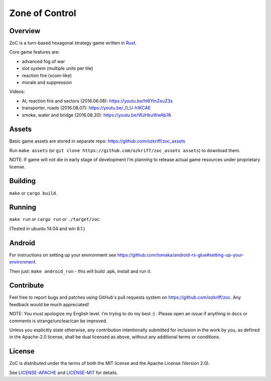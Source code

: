 
Zone of Control
===============

|license|_
|travis-ci|_
|appveyor-ci|_
|dependency-ci|_
|gitter|_
|backhub|_


Overview
--------

ZoC is a turn-based hexagonal strategy game written in Rust_.

Core game features are:

- advanced fog of war
- slot system (multiple units per tile)
- reaction fire (xcom-like)
- morale and suppression

.. image:: http://i.imgur.com/gZeJJGM.png

.. image:: http://i.imgur.com/POhSLwh.png

.. image:: http://i.imgur.com/qnZZgdX.png

Videos:

- AI, reaction fire and sectors (2016.06.08): https://youtu.be/hI6YmZeuZ3s
- transporter, roads (2016.08.07): https://youtu.be/_0_U-h1KCAE
- smoke, water and bridge (2016.08.20): https://youtu.be/WJHkuWwAb7A


Assets
------

Basic game assets are stored in separate repo:
https://github.com/ozkriff/zoc_assets

Run ``make assets`` (or ``git clone https://github.com/ozkriff/zoc_assets assets``) to download them.

NOTE: If game will not die in early stage of development I'm planning
to release actual game resources under proprietary license.


Building
--------

``make`` or ``cargo build``.


Running
-------

``make run`` or ``cargo run`` or ``./target/zoc``.

(Tested in ubuntu 14.04 and win 8.1.)


Android
-------

For instructions on setting up your environment see
https://github.com/tomaka/android-rs-glue#setting-up-your-environment.

Then just: ``make android_run`` - this will build .apk, install and run it.


Contribute
----------

Feel free to report bugs and patches using GitHub's pull requests
system on https://github.com/ozkriff/zoc. Any feedback would be much
appreciated!

NOTE: You must apologize my English level. I'm trying to do my best :) .
Please open an issue if anything in docs or comments is strange/unclear/can
be improved.

Unless you explicitly state otherwise, any contribution intentionally submitted
for inclusion in the work by you, as defined in the Apache-2.0 license,
shall be dual licensed as above, without any additional terms or conditions.


License
-------

ZoC is distributed under the terms of both the MIT license and the Apache License (Version 2.0).

See `LICENSE-APACHE`_ and `LICENSE-MIT`_ for details.


.. |license| image:: https://img.shields.io/badge/license-MIT_or_Apache_2.0-blue.svg
.. |travis-ci| image:: https://travis-ci.org/ozkriff/zoc.svg?branch=master
.. |appveyor-ci| image:: https://ci.appveyor.com/api/projects/status/49kqaol7dlt2xrec/branch/master?svg=true
.. |dependency-ci| image:: https://dependencyci.com/github/ozkriff/zoc/badge
.. |gitter| image:: https://badges.gitter.im/....svg
.. |backhub| image:: https://img.shields.io/badge/BackHub-Backed%20up-brightgreen.svg
.. _Rust: https://rust-lang.org
.. _LICENSE-MIT: LICENSE-MIT
.. _LICENSE-APACHE: LICENSE-APACHE
.. _travis-ci: https://travis-ci.org/ozkriff/zoc
.. _appveyor-ci: https://ci.appveyor.com/project/ozkriff/zoc
.. _dependency-ci: https://dependencyci.com/github/ozkriff/zoc
.. _gitter: https://gitter.im/ozkriff/zoc
.. _backhub: https://backhub.co
